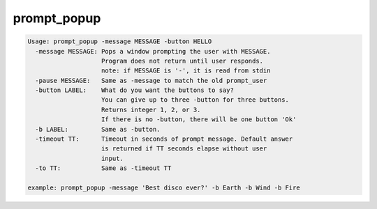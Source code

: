 ************
prompt_popup
************

.. _prompt_popup:

.. contents:: 
    :depth: 4 

.. code-block:: none

    
    Usage: prompt_popup -message MESSAGE -button HELLO 
      -message MESSAGE: Pops a window prompting the user with MESSAGE.
                        Program does not return until user responds.
                        note: if MESSAGE is '-', it is read from stdin
      -pause MESSAGE:   Same as -message to match the old prompt_user
      -button LABEL:    What do you want the buttons to say?
                        You can give up to three -button for three buttons.
                        Returns integer 1, 2, or 3.
                        If there is no -button, there will be one button 'Ok'
      -b LABEL:         Same as -button.
      -timeout TT:      Timeout in seconds of prompt message. Default answer
                        is returned if TT seconds elapse without user
                        input.
      -to TT:           Same as -timeout TT
    
    example: prompt_popup -message 'Best disco ever?' -b Earth -b Wind -b Fire
    
